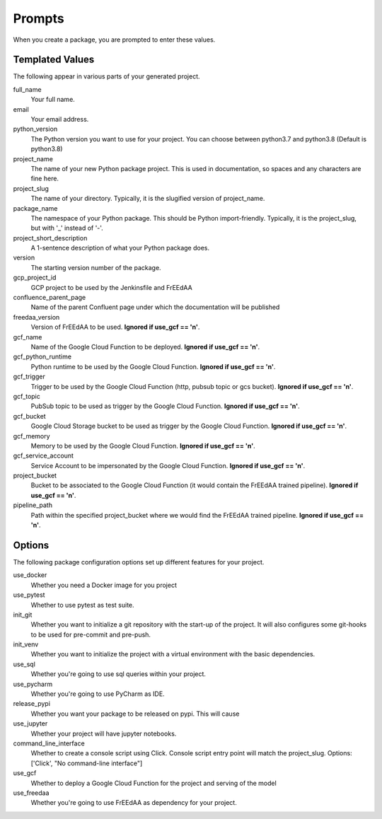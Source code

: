 Prompts
=======

When you create a package, you are prompted to enter these values.

Templated Values
----------------

The following appear in various parts of your generated project.

full_name
    Your full name.

email
    Your email address.

python_version
    The Python version you want to use for your project. You can choose between python3.7 and python3.8 (Default is python3.8)

project_name
    The name of your new Python package project. This is used in documentation, so spaces and any characters are fine here.
    
project_slug
    The name of your directory. Typically, it is the slugified version of project_name.

package_name
    The namespace of your Python package. This should be Python import-friendly. Typically, it is the project_slug, but with '_' instead of '-'.

project_short_description
    A 1-sentence description of what your Python package does.

version
    The starting version number of the package.

gcp_project_id
    GCP project to be used by the Jenkinsfile and FrEEdAA

confluence_parent_page
    Name of the parent Confluent page under which the documentation will be published

freedaa_version
    Version of FrEEdAA to be used. **Ignored if use_gcf == 'n'**.

gcf_name
    Name of the Google Cloud Function to be deployed. **Ignored if use_gcf == 'n'**.

gcf_python_runtime
    Python runtime to be used by the Google Cloud Function. **Ignored if use_gcf == 'n'**.

gcf_trigger
    Trigger to be used by the Google Cloud Function (http, pubsub topic or gcs bucket). **Ignored if use_gcf == 'n'**.

gcf_topic
    PubSub topic to be used as trigger by the Google Cloud Function. **Ignored if use_gcf == 'n'**.

gcf_bucket
    Google Cloud Storage bucket to be used as trigger by the Google Cloud Function. **Ignored if use_gcf == 'n'**.

gcf_memory
    Memory to be used by the Google Cloud Function. **Ignored if use_gcf == 'n'**.

gcf_service_account
    Service Account to be impersonated by the Google Cloud Function. **Ignored if use_gcf == 'n'**.

project_bucket
    Bucket to be associated to the Google Cloud Function (it would contain the FrEEdAA trained pipeline). **Ignored if use_gcf == 'n'**.

pipeline_path
    Path within the specified project_bucket where we would find the FrEEdAA trained pipeline. **Ignored if use_gcf == 'n'**.

Options
-------

The following package configuration options set up different features for your project.

use_docker
    Whether you need a Docker image for you project

use_pytest
    Whether to use pytest as test suite.

init_git
    Whether you want to initialize a git repository with the start-up of the project. It will also configures some git-hooks to be used for pre-commit and pre-push.

init_venv
    Whether you want to initialize the project with a virtual environment with the basic dependencies.

use_sql
    Whether you're going to use sql queries within your project.

use_pycharm
    Whether you're going to use PyCharm as IDE.

release_pypi
    Whether you want your package to be released on pypi. This will cause

use_jupyter
    Whether your project will have jupyter notebooks.

command_line_interface
    Whether to create a console script using Click. Console script entry point will match the project_slug. Options: ['Click', "No command-line interface"]

use_gcf
    Whether to deploy a Google Cloud Function for the project and serving of the model

use_freedaa
    Whether you're going to use FrEEdAA as dependency for your project.